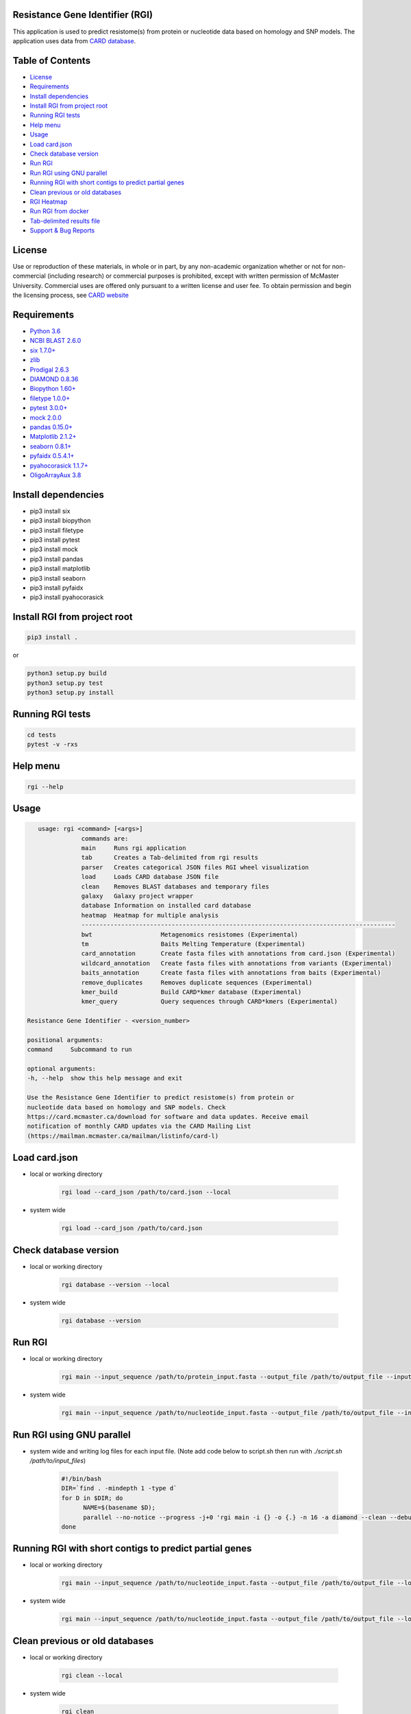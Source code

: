 Resistance Gene Identifier (RGI) 
--------------------------------------------

This application is used to predict resistome(s) from protein or nucleotide data based on homology and SNP models. The application uses data from `CARD database <https://card.mcmaster.ca/>`_.

.. image:: https://travis-ci.org/arpcard/rgi.svg?branch=master
    :target: https://travis-ci.org/arpcard/rgi

Table of Contents
-------------------------------------

- `License`_
- `Requirements`_
- `Install dependencies`_
- `Install RGI from project root`_
- `Running RGI tests`_
- `Help menu`_
- `Usage`_
- `Load card.json`_
- `Check database version`_
- `Run RGI`_
- `Run RGI using GNU parallel`_
- `Running RGI with short contigs to predict partial genes`_
- `Clean previous or old databases`_
- `RGI Heatmap`_
- `Run RGI from docker`_
- `Tab-delimited results file`_
- `Support & Bug Reports`_

License
--------
Use or reproduction of these materials, in whole or in part, by any non-academic organization whether or not for non-commercial (including research) or commercial purposes is prohibited, except with written permission of McMaster University. Commercial uses are offered only pursuant to a written license and user fee. To obtain permission and begin the licensing process, see `CARD website <https://card.mcmaster.ca/about>`_

Requirements
--------------------

- `Python 3.6 <https://www.python.org/>`_
- `NCBI BLAST 2.6.0 <https://blast.ncbi.nlm.nih.gov/Blast.cgi>`_
- `six 1.7.0+ <https://bitbucket.org/gutworth/six>`_
- `zlib <https://bitbucket.org/gutworth/six>`_
- `Prodigal 2.6.3 <https://github.com/hyattpd/prodigal/wiki/Installation>`_
- `DIAMOND 0.8.36 <https://ab.inf.uni-tuebingen.de/software/diamond>`_
- `Biopython 1.60+ <https://biopython.org/>`_
- `filetype 1.0.0+ <https://pypi.org/project/filetype/>`_
- `pytest 3.0.0+ <https://docs.pytest.org/en/latest/>`_
- `mock 2.0.0 <https://pypi.org/project/mock/>`_
- `pandas 0.15.0+ <https://pandas.pydata.org/>`_
- `Matplotlib 2.1.2+ <https://matplotlib.org/>`_
- `seaborn 0.8.1+ <https://matplotlib.org/>`_
- `pyfaidx 0.5.4.1+ <https://pypi.org/project/pyfaidx/>`_
- `pyahocorasick 1.1.7+ <https://pypi.org/project/pyahocorasick/>`_
- `OligoArrayAux 3.8 <http://unafold.rna.albany.edu/?q=DINAMelt/OligoArrayAux>`_

Install dependencies
--------------------

- pip3 install six
- pip3 install biopython
- pip3 install filetype
- pip3 install pytest
- pip3 install mock
- pip3 install pandas
- pip3 install matplotlib
- pip3 install seaborn
- pip3 install pyfaidx
- pip3 install pyahocorasick

Install RGI from project root
-----------------------------

.. code-block:: sh

   pip3 install .

or

.. code-block:: sh

   python3 setup.py build
   python3 setup.py test
   python3 setup.py install

Running RGI tests
-------------------
.. code-block:: sh
   
   cd tests
   pytest -v -rxs

Help menu
-------------------

.. code-block:: sh

   rgi --help

Usage
-------------------

.. code-block:: sh

      usage: rgi <command> [<args>]
                  commands are:
                  main     Runs rgi application
                  tab      Creates a Tab-delimited from rgi results
                  parser   Creates categorical JSON files RGI wheel visualization
                  load     Loads CARD database JSON file
                  clean    Removes BLAST databases and temporary files
                  galaxy   Galaxy project wrapper
                  database Information on installed card database
                  heatmap  Heatmap for multiple analysis
                  ---------------------------------------------------------------------------------------
                  bwt                   Metagenomics resistomes (Experimental)
                  tm                    Baits Melting Temperature (Experimental)
                  card_annotation       Create fasta files with annotations from card.json (Experimental)
                  wildcard_annotation   Create fasta files with annotations from variants (Experimental)
                  baits_annotation      Create fasta files with annotations from baits (Experimental)
                  remove_duplicates     Removes duplicate sequences (Experimental)
                  kmer_build            Build CARD*kmer database (Experimental)
                  kmer_query            Query sequences through CARD*kmers (Experimental)

   Resistance Gene Identifier - <version_number>

   positional arguments:
   command     Subcommand to run

   optional arguments:
   -h, --help  show this help message and exit

   Use the Resistance Gene Identifier to predict resistome(s) from protein or
   nucleotide data based on homology and SNP models. Check
   https://card.mcmaster.ca/download for software and data updates. Receive email
   notification of monthly CARD updates via the CARD Mailing List
   (https://mailman.mcmaster.ca/mailman/listinfo/card-l)


Load card.json 
-------------------

- local or working directory

   .. code-block:: sh
   
      rgi load --card_json /path/to/card.json --local

- system wide 

   .. code-block:: sh

      rgi load --card_json /path/to/card.json

Check database version
-----------------------

- local or working directory

   .. code-block:: sh
   
      rgi database --version --local

- system wide 

   .. code-block:: sh

      rgi database --version

Run RGI 
----------------------

- local or working directory

   .. code-block:: sh
   
      rgi main --input_sequence /path/to/protein_input.fasta --output_file /path/to/output_file --input_type protein --local 

- system wide 

   .. code-block:: sh
   
      rgi main --input_sequence /path/to/nucleotide_input.fasta --output_file /path/to/output_file --input_type contig

Run RGI using GNU parallel
--------------------------------------------

- system wide and writing log files for each input file. (Note add code below to script.sh then run with `./script.sh /path/to/input_files`)

   .. code-block:: sh

      #!/bin/bash
      DIR=`find . -mindepth 1 -type d`
      for D in $DIR; do
            NAME=$(basename $D);
            parallel --no-notice --progress -j+0 'rgi main -i {} -o {.} -n 16 -a diamond --clean --debug > {.}.log 2>&1' ::: $NAME/*.{fa,fasta};
      done



Running RGI with short contigs to predict partial genes 
--------------------------------------------------------

- local or working directory

   .. code-block:: sh
   
      rgi main --input_sequence /path/to/nucleotide_input.fasta --output_file /path/to/output_file --local --low_quality 

- system wide 

   .. code-block:: sh
   
      rgi main --input_sequence /path/to/nucleotide_input.fasta --output_file /path/to/output_file --low_quality


Clean previous or old databases
--------------------------------

- local or working directory

   .. code-block:: sh

      rgi clean --local

- system wide 

   .. code-block:: sh 
   
      rgi clean      

RGI Heatmap
------------

- Default Heatmap

      .. code-block:: sh

            rgi heatmap --input /path/to/rgi_results_json_files_directory/
       
- Heatmap with `AMR Gene Family` categorization

      .. code-block:: sh

            rgi heatmap --input /path/to/rgi_results_json_files_directory/ --category gene_family

- Heatmap with `AMR Gene Family` categorization and fill display

      .. code-block:: sh

            rgi heatmap --input /path/to/rgi_results_json_files_directory/ --category gene_family --display fill

- Heatmap with `AMR Gene Family` categorization and coloured y-axis labels display

      .. code-block:: sh

            rgi heatmap --input /path/to/rgi_results_json_files_directory/ --category gene_family --display text


- Heatmap with frequency display enabled

      .. code-block:: sh

            rgi heatmap --input /path/to/rgi_results_json_files_directory/ --frequency

- Heatmap with drug class category and frequency enabled

      .. code-block:: sh

            rgi heatmap --input /path/to/rgi_results_json_files_directory/ --category drug_class --frequency --display text

- Heatmap with samples and genes clustered

      .. code-block:: sh

            rgi heatmap --input /path/to/rgi_results_json_files_directory/ --cluster both

- Heatmap with resistance mechanism categorization and clustered samples

      .. code-block:: sh

            rgi heatmap --input /path/to/rgi_results_json_files_directory/ --cluster samples --category resistance_mechanism --display fill


Run RGI from docker
-------------------

- First you you must either pull the docker container from dockerhub (latest CARD version automatically installed)

  .. code-block:: sh

        docker pull finlaymaguire/rgi

- Or Alternatively, build it locally from the Dockerfile (latest CARD version automatically installed)

  .. code-block:: sh

        git clone https://github.com/arpcard/rgi
        docker build -t arpcard/rgi rgi

- Then you can either run interactively (mounting a local directory called `rgi_data` in your current directory
  to `/data/` within the container

  .. code-block:: sh

        docker run -i -v $PWD/rgi_data:/data -t arpcard/rgi bash

- Or you can directly run the container as an executable with `$RGI_ARGS` being any of the commands described above. Remember paths to input and outputs files are relative to the container (i.e. `/data/` if mounted as above).

  .. code-block:: sh
        
        docker run -v $PWD/rgi_data:/data arpcard/rgi $RGI_ARGS
       
Tab-delimited results file
---------------------------

+----------------------------------------------------------+------------------------------------------------+
| ::                                                       |                                                |
|    ORF_ID                                                | Open Reading Frame identifier (internal to RGI)|
+----------------------------------------------------------+------------------------------------------------+
| ::                                                       |                                                |
|    Contig                                                | Source Sequence                                |
+----------------------------------------------------------+------------------------------------------------+
| ::                                                       |                                                |
|    Start                                                 | Start co-ordinate of ORF                       |
+----------------------------------------------------------+------------------------------------------------+
| ::                                                       |                                                |
|    Stop                                                  | End co-ordinate of ORF                         |
+----------------------------------------------------------+------------------------------------------------+
| ::                                                       |                                                |
|    Orientation                                           | Strand of ORF                                  |
+----------------------------------------------------------+------------------------------------------------+
| ::                                                       |                                                |
|    Cut_Off                                               | RGI Detection Paradigm                         |
+----------------------------------------------------------+------------------------------------------------+
| ::                                                       |                                                |
|    Pass_Bitscore                                         | STRICT detection model bitscore value cut-off  |
+----------------------------------------------------------+------------------------------------------------+
| ::                                                       |                                                |
|    Best_Hit_Bitscore                                     | Bitscore value of match to top hit in CARD     |
+----------------------------------------------------------+------------------------------------------------+
| ::                                                       |                                                |
|    Best_Hit_ARO                                          | ARO term of top hit in CARD                    |
+----------------------------------------------------------+------------------------------------------------+
| ::                                                       |                                                |
|    Best_Identities                                       | Percent identity of match to top hit in CARD   |
+----------------------------------------------------------+------------------------------------------------+
| ::                                                       |                                                |
|    ARO                                                   | ARO accession of top hit in CARD               |
+----------------------------------------------------------+------------------------------------------------+
| ::                                                       |                                                |
|    Model_type                                            | CARD detection model type                      |
+----------------------------------------------------------+------------------------------------------------+
| ::                                                       |                                                |
|                                                          | Mutations observed in the ARO term of top hit  |
|    SNPs_in_Best_Hit_ARO                                  | in CARD (if applicable)                        |
+----------------------------------------------------------+------------------------------------------------+
| ::                                                       |                                                |
|                                                          | Mutations observed in ARO terms of other hits  |
|    Other_SNPs                                            | indicated by model id (if applicable)          |
+----------------------------------------------------------+------------------------------------------------+
| ::                                                       |                                                |
|    Drug Class                                            | ARO Categorization                             |
+----------------------------------------------------------+------------------------------------------------+
| ::                                                       |                                                |
|    Resistance Mechanism                                  | ARO Categorization                             |
+----------------------------------------------------------+------------------------------------------------+
| ::                                                       |                                                |
|    AMR Gene Family                                       | ARO Categorization                             |
+----------------------------------------------------------+------------------------------------------------+
| ::                                                       |                                                |
|    Predicted_DNA                                         | ORF predicted nucleotide sequence              |
+----------------------------------------------------------+------------------------------------------------+
| ::                                                       |                                                |
|    Predicted_Protein                                     | ORF predicted protein sequence                 |
+----------------------------------------------------------+------------------------------------------------+
| ::                                                       |                                                |
|    CARD_Protein_Sequence                                 | Protein sequence of top hit in CARD            |
+----------------------------------------------------------+------------------------------------------------+
| ::                                                       | Calculated as percentage                       |
|                                                          | (length of ORF protein /                       |
|    Percentage Length of Reference Sequence               | length of CARD reference protein)              |
+----------------------------------------------------------+------------------------------------------------+
| ::                                                       |                                                |
|    ID                                                    | HSP identifier (internal to RGI)               |
+----------------------------------------------------------+------------------------------------------------+
| ::                                                       |                                                |
|    Model_id                                              | CARD detection model id                        |
+----------------------------------------------------------+------------------------------------------------+



Support & Bug Reports
----------------------

Please log an issue on `github issue <https://github.com/arpcard/rgi/issues>`_.

You can email the CARD curators or developers directly at `card@mcmaster.ca <mailto:card@mcmaster.ca>`_, via Twitter at `@arpcard <http://www.twitter.com/arpcard>`_.

